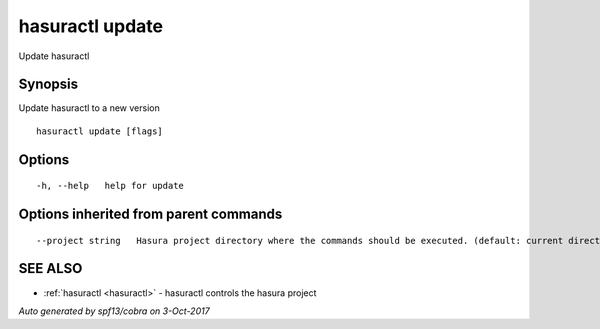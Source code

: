 .. _hasuractl_update:

hasuractl update
----------------

Update hasuractl

Synopsis
~~~~~~~~


Update hasuractl to a new version

::

  hasuractl update [flags]

Options
~~~~~~~

::

  -h, --help   help for update

Options inherited from parent commands
~~~~~~~~~~~~~~~~~~~~~~~~~~~~~~~~~~~~~~

::

      --project string   Hasura project directory where the commands should be executed. (default: current directory)

SEE ALSO
~~~~~~~~

* :ref:`hasuractl <hasuractl>` 	 - hasuractl controls the hasura project

*Auto generated by spf13/cobra on 3-Oct-2017*
